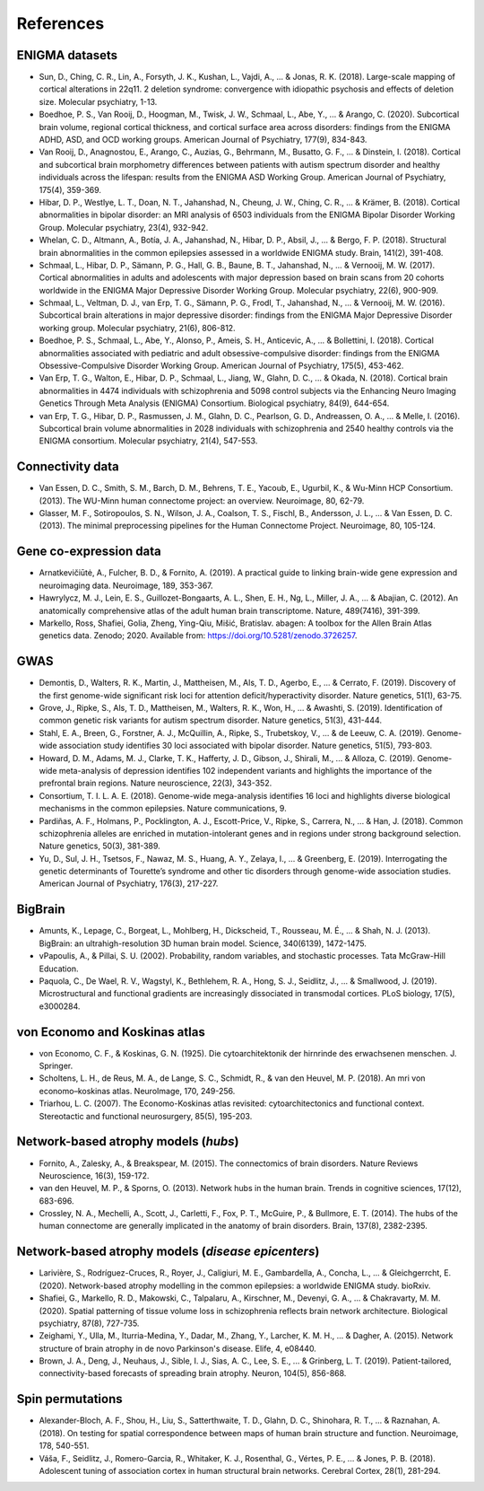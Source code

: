 .. _referencelist:

.. title:: List of references

References
======================================

ENIGMA datasets
-----------------------
- Sun, D., Ching, C. R., Lin, A., Forsyth, J. K., Kushan, L., Vajdi, A., ... & Jonas, R. K. (2018). Large-scale mapping of cortical alterations in 22q11. 2 deletion syndrome: convergence with idiopathic psychosis and effects of deletion size. Molecular psychiatry, 1-13.
- Boedhoe, P. S., Van Rooij, D., Hoogman, M., Twisk, J. W., Schmaal, L., Abe, Y., ... & Arango, C. (2020). Subcortical brain volume, regional cortical thickness, and cortical surface area across disorders: findings from the ENIGMA ADHD, ASD, and OCD working groups. American Journal of Psychiatry, 177(9), 834-843.
- Van Rooij, D., Anagnostou, E., Arango, C., Auzias, G., Behrmann, M., Busatto, G. F., ... & Dinstein, I. (2018). Cortical and subcortical brain morphometry differences between patients with autism spectrum disorder and healthy individuals across the lifespan: results from the ENIGMA ASD Working Group. American Journal of Psychiatry, 175(4), 359-369.
- Hibar, D. P., Westlye, L. T., Doan, N. T., Jahanshad, N., Cheung, J. W., Ching, C. R., ... & Krämer, B. (2018). Cortical abnormalities in bipolar disorder: an MRI analysis of 6503 individuals from the ENIGMA Bipolar Disorder Working Group. Molecular psychiatry, 23(4), 932-942.
- Whelan, C. D., Altmann, A., Botía, J. A., Jahanshad, N., Hibar, D. P., Absil, J., ... & Bergo, F. P. (2018). Structural brain abnormalities in the common epilepsies assessed in a worldwide ENIGMA study. Brain, 141(2), 391-408.
- Schmaal, L., Hibar, D. P., Sämann, P. G., Hall, G. B., Baune, B. T., Jahanshad, N., ... & Vernooij, M. W. (2017). Cortical abnormalities in adults and adolescents with major depression based on brain scans from 20 cohorts worldwide in the ENIGMA Major Depressive Disorder Working Group. Molecular psychiatry, 22(6), 900-909.
- Schmaal, L., Veltman, D. J., van Erp, T. G., Sämann, P. G., Frodl, T., Jahanshad, N., ... & Vernooij, M. W. (2016). Subcortical brain alterations in major depressive disorder: findings from the ENIGMA Major Depressive Disorder working group. Molecular psychiatry, 21(6), 806-812.
- Boedhoe, P. S., Schmaal, L., Abe, Y., Alonso, P., Ameis, S. H., Anticevic, A., ... & Bollettini, I. (2018). Cortical abnormalities associated with pediatric and adult obsessive-compulsive disorder: findings from the ENIGMA Obsessive-Compulsive Disorder Working Group. American Journal of Psychiatry, 175(5), 453-462.
- Van Erp, T. G., Walton, E., Hibar, D. P., Schmaal, L., Jiang, W., Glahn, D. C., ... & Okada, N. (2018). Cortical brain abnormalities in 4474 individuals with schizophrenia and 5098 control subjects via the Enhancing Neuro Imaging Genetics Through Meta Analysis (ENIGMA) Consortium. Biological psychiatry, 84(9), 644-654.
- van Erp, T. G., Hibar, D. P., Rasmussen, J. M., Glahn, D. C., Pearlson, G. D., Andreassen, O. A., ... & Melle, I. (2016). Subcortical brain volume abnormalities in 2028 individuals with schizophrenia and 2540 healthy controls via the ENIGMA consortium. Molecular psychiatry, 21(4), 547-553.

.. raw:: html

   <br>

Connectivity data
------------------------------------------------------------
- Van Essen, D. C., Smith, S. M., Barch, D. M., Behrens, T. E., Yacoub, E., Ugurbil, K., & Wu-Minn HCP Consortium. (2013). The WU-Minn human connectome project: an overview. Neuroimage, 80, 62-79.
- Glasser, M. F., Sotiropoulos, S. N., Wilson, J. A., Coalson, T. S., Fischl, B., Andersson, J. L., ... & Van Essen, D. C. (2013). The minimal preprocessing pipelines for the Human Connectome Project. Neuroimage, 80, 105-124.

.. raw:: html

   <br>

Gene co-expression data
-----------------------------
- Arnatkevic̆iūtė, A., Fulcher, B. D., & Fornito, A. (2019). A practical guide to linking brain-wide gene expression and neuroimaging data. Neuroimage, 189, 353-367.
- Hawrylycz, M. J., Lein, E. S., Guillozet-Bongaarts, A. L., Shen, E. H., Ng, L., Miller, J. A., ... & Abajian, C. (2012). An anatomically comprehensive atlas of the adult human brain transcriptome. Nature, 489(7416), 391-399.
- Markello, Ross, Shafiei, Golia, Zheng, Ying-Qiu, Mišić, Bratislav. abagen: A toolbox for the Allen Brain Atlas genetics data. Zenodo; 2020. Available from: https://doi.org/10.5281/zenodo.3726257. 

.. raw:: html

   <br>

GWAS
-----------------------------
- Demontis, D., Walters, R. K., Martin, J., Mattheisen, M., Als, T. D., Agerbo, E., ... & Cerrato, F. (2019). Discovery of the first genome-wide significant risk loci for attention deficit/hyperactivity disorder. Nature genetics, 51(1), 63-75.
- Grove, J., Ripke, S., Als, T. D., Mattheisen, M., Walters, R. K., Won, H., ... & Awashti, S. (2019). Identification of common genetic risk variants for autism spectrum disorder. Nature genetics, 51(3), 431-444.
- Stahl, E. A., Breen, G., Forstner, A. J., McQuillin, A., Ripke, S., Trubetskoy, V., ... & de Leeuw, C. A. (2019). Genome-wide association study identifies 30 loci associated with bipolar disorder. Nature genetics, 51(5), 793-803.
- Howard, D. M., Adams, M. J., Clarke, T. K., Hafferty, J. D., Gibson, J., Shirali, M., ... & Alloza, C. (2019). Genome-wide meta-analysis of depression identifies 102 independent variants and highlights the importance of the prefrontal brain regions. Nature neuroscience, 22(3), 343-352.
- Consortium, T. I. L. A. E. (2018). Genome-wide mega-analysis identifies 16 loci and highlights diverse biological mechanisms in the common epilepsies. Nature communications, 9.
- Pardiñas, A. F., Holmans, P., Pocklington, A. J., Escott-Price, V., Ripke, S., Carrera, N., ... & Han, J. (2018). Common schizophrenia alleles are enriched in mutation-intolerant genes and in regions under strong background selection. Nature genetics, 50(3), 381-389.
- Yu, D., Sul, J. H., Tsetsos, F., Nawaz, M. S., Huang, A. Y., Zelaya, I., ... & Greenberg, E. (2019). Interrogating the genetic determinants of Tourette’s syndrome and other tic disorders through genome-wide association studies. American Journal of Psychiatry, 176(3), 217-227.

.. raw:: html

   <br>

BigBrain
------------------------------------------------------------
- Amunts, K., Lepage, C., Borgeat, L., Mohlberg, H., Dickscheid, T., Rousseau, M. É., ... & Shah, N. J. (2013). BigBrain: an ultrahigh-resolution 3D human brain model. Science, 340(6139), 1472-1475.
- vPapoulis, A., & Pillai, S. U. (2002). Probability, random variables, and stochastic processes. Tata McGraw-Hill Education.
- Paquola, C., De Wael, R. V., Wagstyl, K., Bethlehem, R. A., Hong, S. J., Seidlitz, J., ... & Smallwood, J. (2019). Microstructural and functional gradients are increasingly dissociated in transmodal cortices. PLoS biology, 17(5), e3000284.

.. raw:: html

   <br>

von Economo and Koskinas atlas
------------------------------------------------------------
- von Economo, C. F., & Koskinas, G. N. (1925). Die cytoarchitektonik der hirnrinde des erwachsenen menschen. J. Springer.
- Scholtens, L. H., de Reus, M. A., de Lange, S. C., Schmidt, R., & van den Heuvel, M. P. (2018). An mri von economo–koskinas atlas. NeuroImage, 170, 249-256.
- Triarhou, L. C. (2007). The Economo-Koskinas atlas revisited: cytoarchitectonics and functional context. Stereotactic and functional neurosurgery, 85(5), 195-203.

.. raw:: html

   <br>

Network-based atrophy models (*hubs*)
------------------------------------------------------------
- Fornito, A., Zalesky, A., & Breakspear, M. (2015). The connectomics of brain disorders. Nature Reviews Neuroscience, 16(3), 159-172.
- van den Heuvel, M. P., & Sporns, O. (2013). Network hubs in the human brain. Trends in cognitive sciences, 17(12), 683-696.
- Crossley, N. A., Mechelli, A., Scott, J., Carletti, F., Fox, P. T., McGuire, P., & Bullmore, E. T. (2014). The hubs of the human connectome are generally implicated in the anatomy of brain disorders. Brain, 137(8), 2382-2395.

.. raw:: html

   <br>

Network-based atrophy models (*disease epicenters*)
------------------------------------------------------------
- Larivière, S., Rodríguez-Cruces, R., Royer, J., Caligiuri, M. E., Gambardella, A., Concha, L., ... & Gleichgerrcht, E. (2020). Network-based atrophy modelling in the common epilepsies: a worldwide ENIGMA study. bioRxiv.
- Shafiei, G., Markello, R. D., Makowski, C., Talpalaru, A., Kirschner, M., Devenyi, G. A., ... & Chakravarty, M. M. (2020). Spatial patterning of tissue volume loss in schizophrenia reflects brain network architecture. Biological psychiatry, 87(8), 727-735.
- Zeighami, Y., Ulla, M., Iturria-Medina, Y., Dadar, M., Zhang, Y., Larcher, K. M. H., ... & Dagher, A. (2015). Network structure of brain atrophy in de novo Parkinson's disease. Elife, 4, e08440.
- Brown, J. A., Deng, J., Neuhaus, J., Sible, I. J., Sias, A. C., Lee, S. E., ... & Grinberg, L. T. (2019). Patient-tailored, connectivity-based forecasts of spreading brain atrophy. Neuron, 104(5), 856-868.

.. raw:: html

   <br>

Spin permutations
-----------------------
- Alexander-Bloch, A. F., Shou, H., Liu, S., Satterthwaite, T. D., Glahn, D. C., Shinohara, R. T., ... & Raznahan, A. (2018). On testing for spatial correspondence between maps of human brain structure and function. Neuroimage, 178, 540-551.
- Váša, F., Seidlitz, J., Romero-Garcia, R., Whitaker, K. J., Rosenthal, G., Vértes, P. E., ... & Jones, P. B. (2018). Adolescent tuning of association cortex in human structural brain networks. Cerebral Cortex, 28(1), 281-294.
